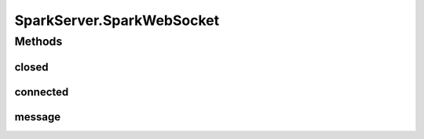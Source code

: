 .. java:import:: org.eclipse.jetty.websocket.api Session

.. java:import:: org.eclipse.jetty.websocket.api.annotations OnWebSocketClose

.. java:import:: org.eclipse.jetty.websocket.api.annotations OnWebSocketConnect

.. java:import:: org.eclipse.jetty.websocket.api.annotations OnWebSocketMessage

.. java:import:: org.eclipse.jetty.websocket.api.annotations WebSocket

.. java:import:: org.json JSONObject

.. java:import:: java.io IOException

.. java:import:: java.util.concurrent CountDownLatch

SparkServer.SparkWebSocket
==========================

.. java:package:: lattelib
   :noindex:

.. java:type:: @WebSocket public static class SparkWebSocket
   :outertype: SparkServer

Methods
-------
closed
^^^^^^

.. java:method:: @OnWebSocketClose public void closed(Session session, int statusCode, String reason)
   :outertype: SparkServer.SparkWebSocket

connected
^^^^^^^^^

.. java:method:: @OnWebSocketConnect public void connected(Session session)
   :outertype: SparkServer.SparkWebSocket

message
^^^^^^^

.. java:method:: @OnWebSocketMessage public void message(Session session, String message) throws IOException
   :outertype: SparkServer.SparkWebSocket

